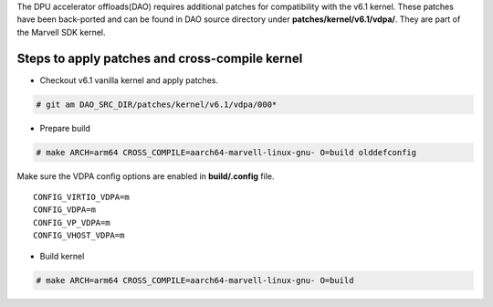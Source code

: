 ..  SPDX-License-Identifier: Marvell-MIT
    Copyright (c) 2024 Marvell.

The DPU accelerator offloads(DAO) requires additional patches for compatibility
with the v6.1 kernel.
These patches have been back-ported and can be found in DAO source directory under
**patches/kernel/v6.1/vdpa/**. They are part of the Marvell SDK kernel.

Steps to apply patches and cross-compile kernel
^^^^^^^^^^^^^^^^^^^^^^^^^^^^^^^^^^^^^^^^^^^^^^^
* Checkout v6.1 vanilla kernel and apply patches.

.. code-block:: console

 # git am DAO_SRC_DIR/patches/kernel/v6.1/vdpa/000*

* Prepare build

.. code-block:: console

 # make ARCH=arm64 CROSS_COMPILE=aarch64-marvell-linux-gnu- O=build olddefconfig

Make sure the VDPA config options are enabled in **build/.config** file. ::

 CONFIG_VIRTIO_VDPA=m
 CONFIG_VDPA=m
 CONFIG_VP_VDPA=m
 CONFIG_VHOST_VDPA=m

* Build kernel

.. code-block:: console

 # make ARCH=arm64 CROSS_COMPILE=aarch64-marvell-linux-gnu- O=build
